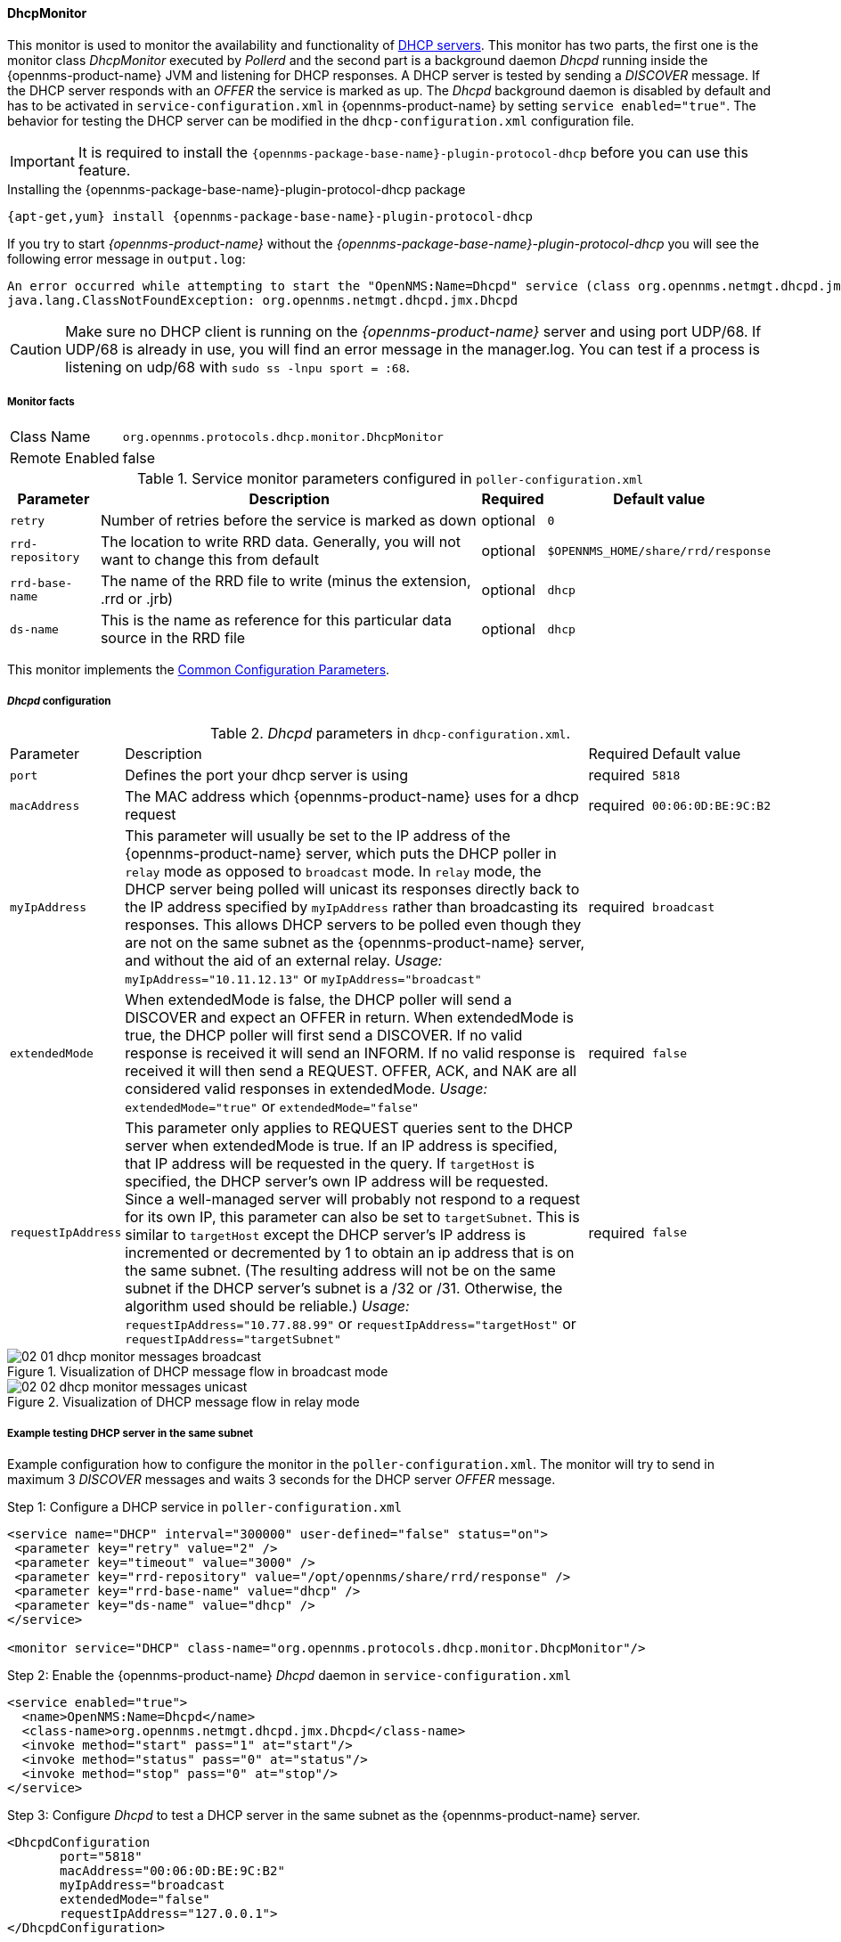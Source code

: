 
// Allow GitHub image rendering
:imagesdir: ../../../images

==== DhcpMonitor

This monitor is used to monitor the availability and functionality of http://en.wikipedia.org/wiki/Dynamic_Host_Configuration_Protocol[DHCP servers].
This monitor has two parts, the first one is the monitor class _DhcpMonitor_ executed by _Pollerd_ and the second part is a background daemon _Dhcpd_ running inside the {opennms-product-name} JVM and listening for DHCP responses.
A DHCP server is tested by sending a _DISCOVER_ message.
If the DHCP server responds with an _OFFER_ the service is marked as up.
The _Dhcpd_ background daemon is disabled by default and has to be activated in `service-configuration.xml` in {opennms-product-name} by setting `service enabled="true"`.
The behavior for testing the DHCP server can be modified in the `dhcp-configuration.xml` configuration file.

IMPORTANT: It is required to install the `{opennms-package-base-name}-plugin-protocol-dhcp` before you can use this feature.

.Installing the {opennms-package-base-name}-plugin-protocol-dhcp package
----
{apt-get,yum} install {opennms-package-base-name}-plugin-protocol-dhcp
----

If you try to start _{opennms-product-name}_ without the _{opennms-package-base-name}-plugin-protocol-dhcp_ you will see the following error message in `output.log`:

----
An error occurred while attempting to start the "OpenNMS:Name=Dhcpd" service (class org.opennms.netmgt.dhcpd.jmx.Dhcpd).  Shutting down and exiting.
java.lang.ClassNotFoundException: org.opennms.netmgt.dhcpd.jmx.Dhcpd
----

CAUTION: Make sure no DHCP client is running on the _{opennms-product-name}_ server and using port UDP/68.
         If UDP/68 is already in use, you will find an error message in the manager.log.
         You can test if a process is listening on udp/68 with `sudo ss -lnpu sport = :68`.

===== Monitor facts

[options="autowidth"]
|===
| Class Name     | `org.opennms.protocols.dhcp.monitor.DhcpMonitor`
| Remote Enabled | false
|===

.Service monitor parameters configured in `poller-configuration.xml`
[options="header, autowidth"]
|===
| Parameter        | Description                                                                                    | Required | Default value
| `retry`          | Number of retries before the service is marked as down                                         | optional | `0`
| `rrd-repository` | The location to write RRD data. Generally, you will not want to change this from default       | optional | `$OPENNMS_HOME/share/rrd/response`
| `rrd-base-name`  | The name of the RRD file to write (minus the extension, +.rrd+ or +.jrb+)                      | optional | `dhcp`
| `ds-name`        | This is the name as reference for this particular data source in the RRD file                  | optional | `dhcp`
|===

This monitor implements the <<ga-service-assurance-monitors-common-parameters, Common Configuration Parameters>>.

===== _Dhcpd_ configuration

._Dhcpd_ parameters in `dhcp-configuration.xml`.
[options="autowidth"]
|===
| Parameter          | Description                                                                       | Required           | Default value
| `port`             | Defines the port your dhcp server is using                                        | required           | `5818`
| `macAddress`       | The MAC address which {opennms-product-name} uses for a dhcp request                             | required           | `00:06:0D:BE:9C:B2`
| `myIpAddress`      | This parameter will usually be set to the IP address of the {opennms-product-name} server,
                       which puts the DHCP poller in `relay` mode as opposed to `broadcast` mode.
                       In `relay` mode, the DHCP server being polled will unicast its responses directly
                       back to the IP address specified by `myIpAddress` rather than broadcasting its
                       responses. This allows DHCP servers to be polled even though they are not on the
                       same subnet as the {opennms-product-name} server, and without the aid of an external relay.
                       _Usage:_ `myIpAddress="10.11.12.13"` or `myIpAddress="broadcast"`                 | required           | `broadcast`
| `extendedMode`     | When extendedMode is false, the DHCP poller will send a DISCOVER and expect an
                       OFFER in return. When extendedMode is true, the DHCP poller will first send a
                       DISCOVER. If no valid response is received it will send an INFORM. If no valid
                       response is received it will then send a REQUEST. OFFER, ACK, and NAK are all
                       considered valid responses in extendedMode.
                       _Usage:_ `extendedMode="true"` or `extendedMode="false"`                          | required           | `false`
| `requestIpAddress` | This parameter only applies to REQUEST queries sent to the DHCP server when
                       extendedMode is true. If an IP address is specified, that IP address will be
                       requested in the query. If `targetHost` is specified, the DHCP server's own IP
                       address will be requested. Since a well-managed server will probably not respond
                       to a request for its own IP, this parameter can also be set to `targetSubnet`.
                       This is similar to `targetHost` except the DHCP server's IP address is
                       incremented or decremented by 1 to obtain an ip address that is on the same
                       subnet.
                       (The resulting address will not be on the same subnet if the DHCP server's
                       subnet is a /32 or /31. Otherwise, the algorithm used should be reliable.)
                       _Usage:_ `requestIpAddress="10.77.88.99"` or `requestIpAddress="targetHost"`
                       or `requestIpAddress="targetSubnet"`                                              | required           | `false`
|===

.Visualization of DHCP message flow in broadcast mode
image::service-assurance/monitors/02_01_dhcp-monitor-messages-broadcast.png[]

.Visualization of DHCP message flow in relay mode
image::service-assurance/monitors/02_02_dhcp-monitor-messages-unicast.png[]

===== Example testing DHCP server in the same subnet

Example configuration how to configure the monitor in the `poller-configuration.xml`.
The monitor will try to send in maximum 3 _DISCOVER_ messages and waits 3 seconds for the DHCP server _OFFER_ message.

.Step 1: Configure a DHCP service in `poller-configuration.xml`
[source, xml]
----
<service name="DHCP" interval="300000" user-defined="false" status="on">
 <parameter key="retry" value="2" />
 <parameter key="timeout" value="3000" />
 <parameter key="rrd-repository" value="/opt/opennms/share/rrd/response" />
 <parameter key="rrd-base-name" value="dhcp" />
 <parameter key="ds-name" value="dhcp" />
</service>

<monitor service="DHCP" class-name="org.opennms.protocols.dhcp.monitor.DhcpMonitor"/>
----

.Step 2: Enable the {opennms-product-name} _Dhcpd_ daemon in `service-configuration.xml`
[source, xml]
----
<service enabled="true">
  <name>OpenNMS:Name=Dhcpd</name>
  <class-name>org.opennms.netmgt.dhcpd.jmx.Dhcpd</class-name>
  <invoke method="start" pass="1" at="start"/>
  <invoke method="status" pass="0" at="status"/>
  <invoke method="stop" pass="0" at="stop"/>
</service>
----

.Step 3: Configure _Dhcpd_ to test a DHCP server in the same subnet as the {opennms-product-name} server.
[source, xml]
----
<DhcpdConfiguration
       port="5818"
       macAddress="00:06:0D:BE:9C:B2"
       myIpAddress="broadcast
       extendedMode="false"
       requestIpAddress="127.0.0.1">
</DhcpdConfiguration>
----

===== Example testing DHCP server in a different subnet in extended mode

You can use the same monitor in `poller-configuration.xml` as in the example above.

.Configure _Dhcpd_ to test DHCP server in a different subnet. The OFFER from the DHCP server is sent to `myIpAddress`.
[source, xml]
----
<DhcpdConfiguration
       port="5818"
       macAddress="00:06:0D:BE:9C:B2"
       myIpAddress="10.4.1.234"
       extendedMode="true"
       requestIpAddress="targetSubnet">
</DhcpdConfiguration>
----

NOTE: If in `extendedMode`, the time required to complete the poll for an unresponsive node is increased by a factor of 3.
      Thus it is a good idea to limit the number of retries to a small number.
